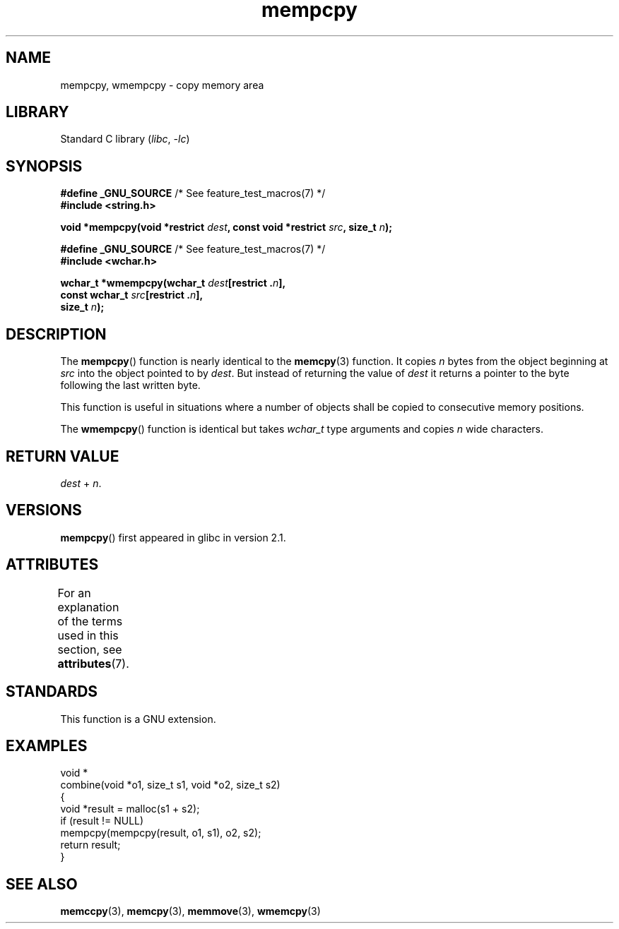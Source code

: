 .\" Copyright 2002 Walter Harms (walter.harms@informatik.uni-oldenburg.de)
.\"
.\" SPDX-License-Identifier: GPL-1.0-or-later
.\"
.\" Heavily based on glibc infopages, copyright Free Software Foundation
.\"
.\" aeb, 2003, polished a little
.TH mempcpy 3 (date) "Linux man-pages (unreleased)"
.SH NAME
mempcpy, wmempcpy  \- copy memory area
.SH LIBRARY
Standard C library
.RI ( libc ", " \-lc )
.SH SYNOPSIS
.nf
.BR "#define _GNU_SOURCE" "         /* See feature_test_macros(7) */"
.B #include <string.h>
.PP
.BI "void *mempcpy(void *restrict " dest ", const void *restrict " src \
", size_t " n );
.PP
.BR "#define _GNU_SOURCE" "         /* See feature_test_macros(7) */"
.B #include <wchar.h>
.PP
.BI "wchar_t *wmempcpy(wchar_t " dest "[restrict ." n ],
.BI "              const wchar_t " src "[restrict ." n ],
.BI "              size_t " n );
.fi
.SH DESCRIPTION
The
.BR mempcpy ()
function is nearly identical to the
.BR memcpy (3)
function.
It copies
.I n
bytes from the object beginning at
.I src
into the object pointed to by
.IR dest .
But instead of returning the value of
.I dest
it returns a pointer to the byte following the last written byte.
.PP
This function is useful in situations where a number of objects
shall be copied to consecutive memory positions.
.PP
The
.BR wmempcpy ()
function is identical but takes
.I wchar_t
type arguments and copies
.I n
wide characters.
.SH RETURN VALUE
.I dest
+
.IR n .
.SH VERSIONS
.BR mempcpy ()
first appeared in glibc in version 2.1.
.SH ATTRIBUTES
For an explanation of the terms used in this section, see
.BR attributes (7).
.ad l
.nh
.TS
allbox;
lbx lb lb
l l l.
Interface	Attribute	Value
T{
.BR mempcpy (),
.BR wmempcpy ()
T}	Thread safety	MT-Safe
.TE
.hy
.ad
.sp 1
.SH STANDARDS
This function is a GNU extension.
.SH EXAMPLES
.EX
void *
combine(void *o1, size_t s1, void *o2, size_t s2)
{
    void *result = malloc(s1 + s2);
    if (result != NULL)
        mempcpy(mempcpy(result, o1, s1), o2, s2);
    return result;
}
.EE
.SH SEE ALSO
.BR memccpy (3),
.BR memcpy (3),
.BR memmove (3),
.BR wmemcpy (3)
